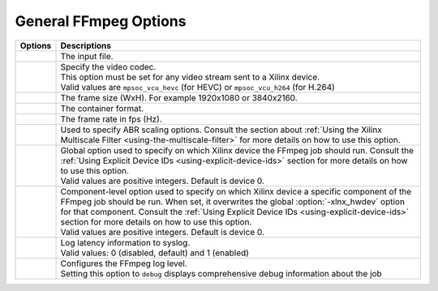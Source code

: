 
General FFmpeg Options
======================

=============================  ===========================
Options                        Descriptions
=============================  ===========================
.. option:: -i                 | The input file.
.. option:: -c:v               | Specify the video codec. 
                               | This option must be set for any video stream sent to a Xilinx device.
                               | Valid values are ``mpsoc_vcu_hevc`` (for HEVC) or ``mpsoc_vcu_h264`` (for H.264)
.. option:: -s                 | The frame size (WxH). For example 1920x1080 or 3840x2160.
.. option:: -f                 | The container format.
.. option:: -r                 | The frame rate in fps (Hz).
.. option:: -filter_complex    | Used to specify ABR scaling options. Consult the section about :ref:`Using the Xilinx Multiscale Filter <using-the-multiscale-filter>` for more details on how to use this option.
.. option:: -xlnx_hwdev        | Global option used to specify on which Xilinx device the FFmpeg job should run. Consult the :ref:`Using Explicit Device IDs <using-explicit-device-ids>` section for more details on how to use this option.
                               | Valid values are positive integers. Default is device 0. 
.. option:: -lxlnx_hwdev       | Component-level option used to specify on which Xilinx device a specific component of the FFmpeg job should be run. When set, it overwrites the global :option:`-xlnx_hwdev` option for that component. Consult the :ref:`Using Explicit Device IDs <using-explicit-device-ids>` section for more details on how to use this option.
                               | Valid values are positive integers. Default is device 0.
.. option:: -latency_logging   | Log latency information to syslog. 
                               | Valid values: 0 (disabled, default) and 1 (enabled)
.. option:: -loglevel          | Configures the FFmpeg log level.
                               | Setting this option to ``debug`` displays comprehensive debug information about the job 
=============================  ===========================

..
  ------------
  
  © Copyright 2020-2021 Xilinx, Inc.
  
  Licensed under the Apache License, Version 2.0 (the "License"); you may not use this file except in compliance with the License. You may obtain a copy of the License at
  
  http://www.apache.org/licenses/LICENSE-2.0
  
  Unless required by applicable law or agreed to in writing, software distributed under the License is distributed on an "AS IS" BASIS, WITHOUT WARRANTIES OR CONDITIONS OF ANY KIND, either express or implied. See the License for the specific language governing permissions and limitations under the License.